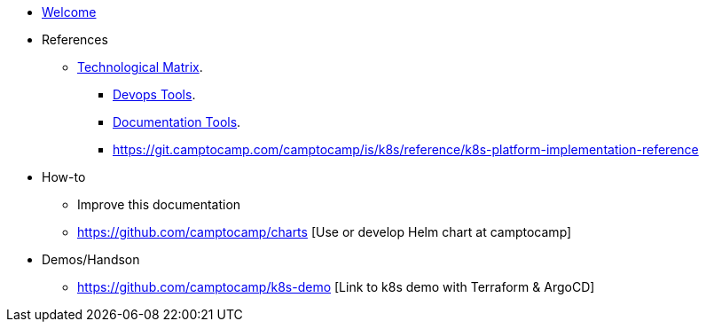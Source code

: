 * xref:index.adoc[Welcome]
* References
** xref:technological-matrix::index.adoc[Technological Matrix].
*** xref:technological-matrix:devops:devopsmatrix.adoc[Devops Tools].
*** xref:technological-matrix:documentation:docmatrix.adoc[Documentation Tools].
*** https://git.camptocamp.com/camptocamp/is/k8s/reference/k8s-platform-implementation-reference
* How-to
** Improve this documentation
** https://github.com/camptocamp/charts [Use or develop Helm chart at camptocamp] 
* Demos/Handson
** https://github.com/camptocamp/k8s-demo  [Link to k8s demo with Terraform & ArgoCD]